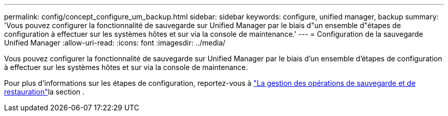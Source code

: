 ---
permalink: config/concept_configure_um_backup.html 
sidebar: sidebar 
keywords: configure, unified manager, backup 
summary: 'Vous pouvez configurer la fonctionnalité de sauvegarde sur Unified Manager par le biais d"un ensemble d"étapes de configuration à effectuer sur les systèmes hôtes et sur via la console de maintenance.' 
---
= Configuration de la sauvegarde Unified Manager
:allow-uri-read: 
:icons: font
:imagesdir: ../media/


[role="lead"]
Vous pouvez configurer la fonctionnalité de sauvegarde sur Unified Manager par le biais d'un ensemble d'étapes de configuration à effectuer sur les systèmes hôtes et sur via la console de maintenance.

Pour plus d'informations sur les étapes de configuration, reportez-vous à link:..//health-checker/concept_manage_backup_and_restore_operations.html["La gestion des opérations de sauvegarde et de restauration"]la section .
